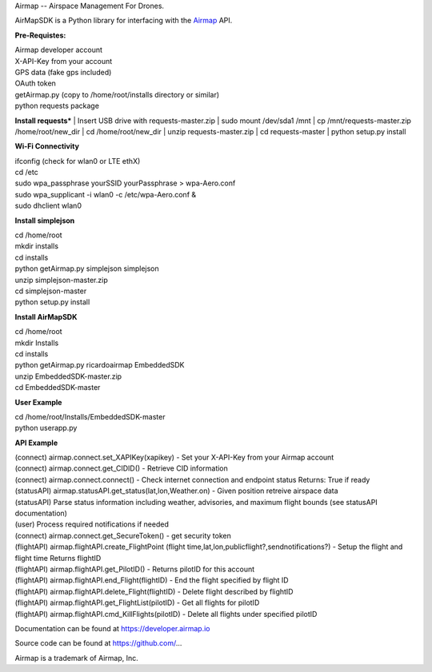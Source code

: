 Airmap -- Airspace Management For Drones.

AirMapSDK is a Python library for interfacing with the `Airmap <https://developer.airmap.io>`_ API.

.. image:: ../_images/air-map-logo.png

.. image:: ../_images/airmap-flow.png

**Pre-Requistes:**

| Airmap developer account
| X-API-Key from your account
| GPS data (fake gps included)
| OAuth token
| getAirmap.py (copy to /home/root/installs directory or similar)
| python requests package

**Install requests***
| Insert USB drive with requests-master.zip
| sudo mount /dev/sda1 /mnt
| cp /mnt/requests-master.zip /home/root/new_dir
| cd /home/root/new_dir
| unzip requests-master.zip
| cd requests-master
| python setup.py install

**Wi-Fi Connectivity**

| ifconfig (check for wlan0 or LTE ethX)
| cd /etc
| sudo wpa_passphrase yourSSID yourPassphrase > wpa-Aero.conf
| sudo wpa_supplicant -i wlan0 -c /etc/wpa-Aero.conf &
| sudo dhclient wlan0

**Install simplejson**

| cd /home/root
| mkdir installs
| cd installs
| python getAirmap.py simplejson simplejson
| unzip simplejson-master.zip
| cd simplejson-master
| python setup.py install

**Install AirMapSDK**

| cd /home/root
| mkdir Installs
| cd installs
| python getAirmap.py ricardoairmap EmbeddedSDK
| unzip EmbeddedSDK-master.zip
| cd EmbeddedSDK-master

**User Example**

| cd /home/root/Installs/EmbeddedSDK-master
| python userapp.py


**API Example**

| (connect) airmap.connect.set_XAPIKey(xapikey) - Set your X-API-Key from your Airmap account
| (connect) airmap.connect.get_CIDID() - Retrieve CID information
| (connect) airmap.connect.connect() - Check internet connection and endpoint status Returns: True if ready
| (statusAPI) airmap.statusAPI.get_status(lat,lon,Weather.on) - Given position retreive airspace data
| (statusAPI) Parse status information including weather, advisories, and maximum flight bounds (see statusAPI documentation)
| (user) Process required notifications if needed
| (connect) airmap.connect.get_SecureToken() - get security token
| (flightAPI) airmap.flightAPI.create_FlightPoint (flight time,lat,lon,publicflight?,sendnotifications?) - Setup the flight and flight time Returns flightID
| (flightAPI) airmap.flightAPI.get_PilotID() - Returns pilotID for this account
| (flightAPI) airmap.flightAPI.end_Flight(flightID) - End the flight specified by flight ID
| (flightAPI) airmap.flightAPI.delete_Flight(flightID) - Delete flight described by flightID
| (flightAPI) airmap.flightAPI.get_FlightList(pilotID) - Get all flights for pilotID
| (flightAPI) airmap.flightAPI.cmd_KillFlights(pilotID) - Delete all flights under specified pilotID



Documentation can be found at https://developer.airmap.io

Source code can be found at https://github.com/...

Airmap is a trademark of Airmap, Inc.

